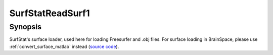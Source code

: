 .. _SurfStatReadSurf1_matlab:

SurfStatReadSurf1
==============================

Synopsis
---------

SurfStat's surface loader, used here for loading Freesurfer and .obj files. For
surface loading in BrainSpace, please use :ref:`convert_surface_matlab` instead
(`source code
<https://github.com/MICA-MNI/BrainSpace/blob/master/matlab/surface_manipulation/SurfStatReadSurf1.m>`_).
